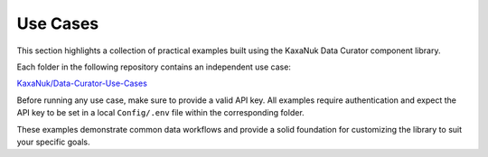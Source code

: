 .. _use_cases:

Use Cases
====================

This section highlights a collection of practical examples built using the KaxaNuk Data Curator component library.

Each folder in the following repository contains an independent use case:

`KaxaNuk/Data-Curator-Use-Cases <https://github.com/KaxaNuk/Data-Curator-Use-Cases>`_

Before running any use case, make sure to provide a valid API key.
All examples require authentication and expect the API key to be set in a local ``Config/.env`` file within the corresponding folder.

These examples demonstrate common data workflows and provide a solid foundation for customizing the library to suit your specific goals.


